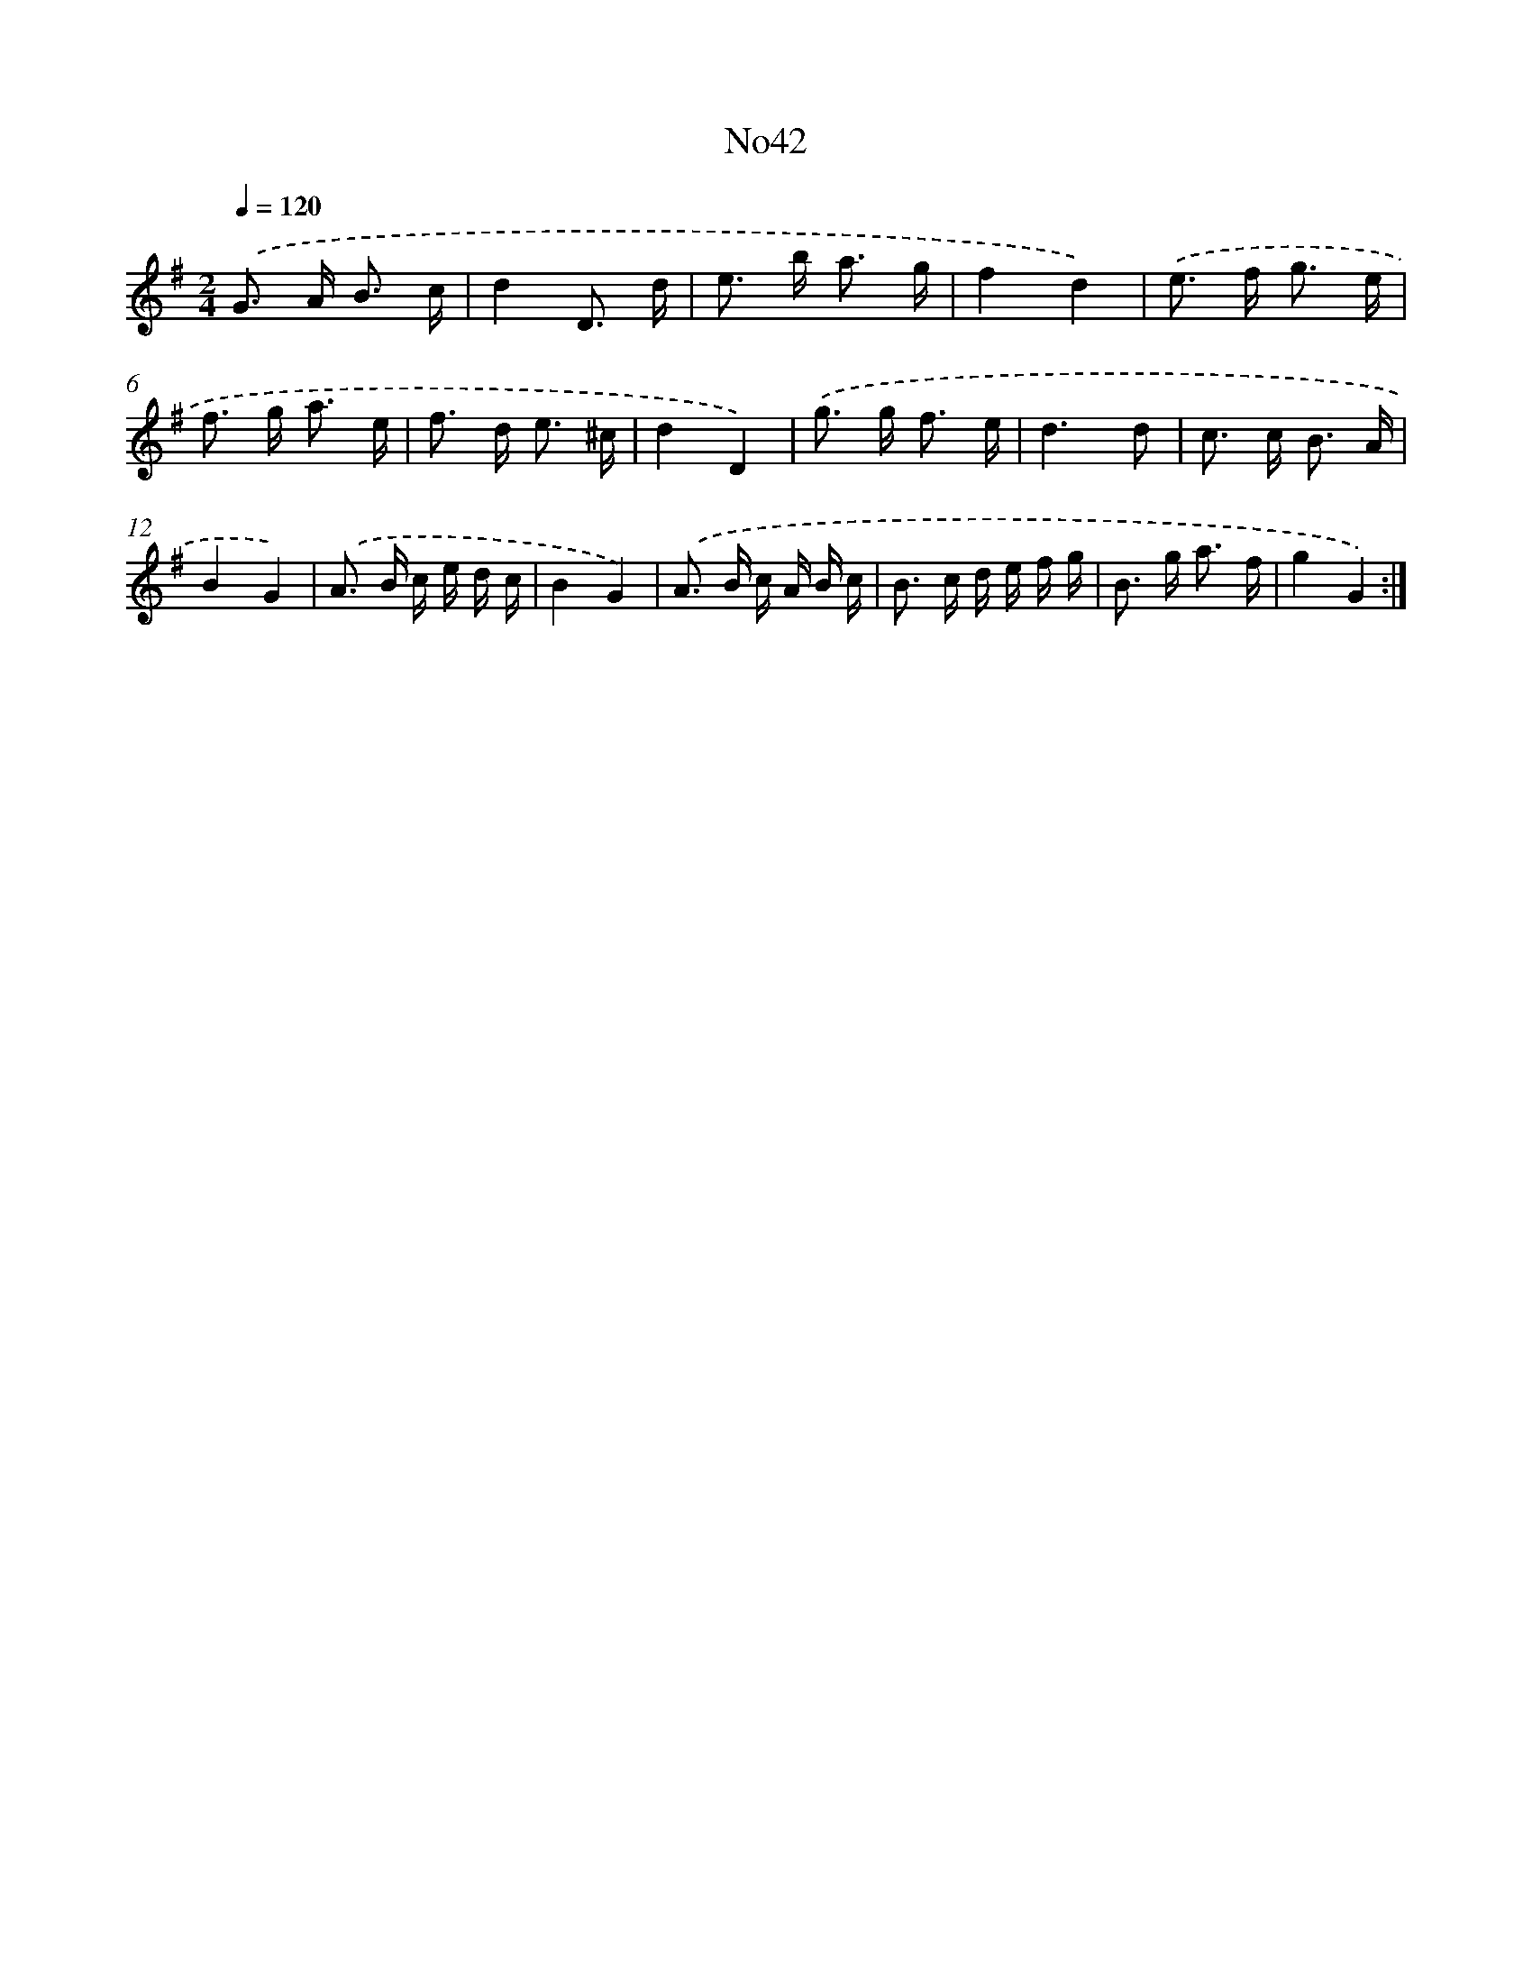 X: 12284
T: No42
%%abc-version 2.0
%%abcx-abcm2ps-target-version 5.9.1 (29 Sep 2008)
%%abc-creator hum2abc beta
%%abcx-conversion-date 2018/11/01 14:37:23
%%humdrum-veritas 3395429836
%%humdrum-veritas-data 3042118657
%%continueall 1
%%barnumbers 0
L: 1/16
M: 2/4
Q: 1/4=120
K: G clef=treble
.('G2> A2 B3 c |
d4D3 d |
e2> b2 a3 g |
f4d4) |
.('e2> f2 g3 e |
f2> g2 a3 e |
f2> d2 e3 ^c |
d4D4) |
.('g2> g2 f3 e |
d6d2 |
c2> c2 B3 A |
B4G4) |
.('A2> B2 c e d c |
B4G4) |
.('A2> B2 c A B c |
B2> c2 d e f g |
B2> g2 a3 f |
g4G4) :|]
